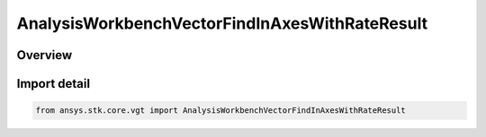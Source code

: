 AnalysisWorkbenchVectorFindInAxesWithRateResult
===============================================

.. py:class:: ansys.stk.core.vgt.AnalysisWorkbenchVectorFindInAxesWithRateResult

   Bases: :py:class:`~ansys.stk.core.vgt.IAnalysisWorkbenchMethodCallResult`, :py:class:`~ansys.stk.core.vgt.IVectorFindInAxesWithRateResult`

   Contains the results returned with IAgCrdnVector.FindInAxesWithRate method.

.. py:currentmodule:: AnalysisWorkbenchVectorFindInAxesWithRateResult

Overview
--------



Import detail
-------------

.. code-block:: python

    from ansys.stk.core.vgt import AnalysisWorkbenchVectorFindInAxesWithRateResult



